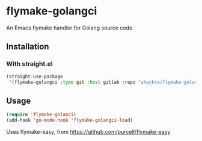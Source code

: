 * flymake-golangci
An Emacs flymake handler for Golang source code.

** Installation
*** With straight.el
#+begin_src emacs-lisp
  (straight-use-package
   '(flymake-golangci :type git :host gitlab :repo "shackra/flymake-golangci"))
#+end_src
** Usage
#+begin_src emacs-lisp
  (require 'flymake-golanci)
  (add-hook 'go-mode-hook 'flymake-golangci-load)
#+end_src

Uses flymake-easy, from [[https://github.com/purcell/flymake-easy][https://github.com/purcell/flymake-easy]]
